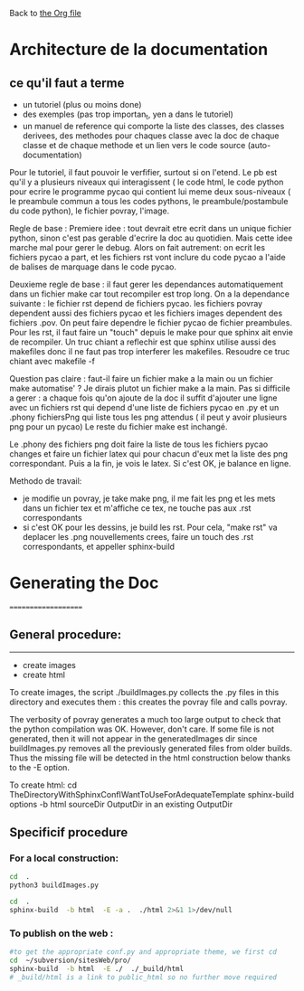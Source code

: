 Back to [[file:../pycao.org][the Org file]] 

* Architecture de la documentation

** ce qu'il faut a terme
- un tutoriel (plus ou moins done)
- des exemples (pas trop importan_t, yen a dans le tutoriel)
- un manuel de reference qui comporte
  la liste des classes, des classes derivees, des methodes pour chaques classe avec la doc de chaque classe et de chaque methode
  et un lien vers le code source (auto-documentation)

Pour le tutoriel, il faut pouvoir le verfifier, surtout si on l'etend. Le pb est qu'il y a plusieurs niveaux qui interagissent
( le code html, le code python pour ecrire le programme pycao qui contient lui meme deux sous-niveaux ( le preambule commun a tous
les codes pythons, le preambule/postambule du code python), le fichier povray, l'image.

Regle de base : Premiere idee : tout devrait etre ecrit dans un unique fichier python, sinon c'est pas gerable d'ecrire la doc au quotidien.
Mais cette idee marche mal pour gerer le debug. Alors on fait autrement: on ecrit les fichiers pycao a part, et les fichiers rst vont inclure du
code pycao a l'aide de balises de marquage dans le code pycao. 

Deuxieme regle de base : il faut gerer les dependances automatiquement dans un fichier make car tout recompiler est trop long.
On a la dependance suivante : le fichier rst depend de fichiers pycao.
les fichiers povray dependent aussi des fichiers pycao et les fichiers images dependent des fichiers .pov. 
On peut faire dependre le fichier pycao de fichier preambules.  Pour les rst, il faut faire un "touch" depuis le make pour que sphinx ait
envie de recompiler.  Un truc chiant a reflechir est que sphinx utilise aussi des makefiles donc il ne faut pas trop interferer les makefiles.
Resoudre ce truc chiant avec makefile -f 


Question pas claire : faut-il faire un fichier make a la main ou un fichier make automatise' ?
Je dirais plutot un fichier make a la main. Pas si difficile a gerer : a chaque fois qu'on ajoute de la doc
il suffit d'ajouter une ligne avec un fichiers rst qui depend d'une liste de fichiers pycao en .py
et un .phony fichiersPng qui liste tous les png attendus ( il peut y avoir plusieurs png pour un pycao)
Le reste du fichier make est inchangé.

Le .phony des fichiers png doit faire la liste de tous les fichiers pycao changes et faire un fichier latex qui pour chacun d'eux met
la liste des png correspondant. Puis a la fin, je vois le latex. Si c'est OK, je balance en ligne. 

Methodo de travail:
- je modifie un povray, je take make png, il me fait les png et les mets dans un fichier tex et m'affiche ce tex, ne touche pas aux .rst correspondants
- si c'est OK pour les dessins, je build les rst. Pour cela,  "make rst" va deplacer les .png nouvellements crees, faire un touch des .rst correspondants, et appeller sphinx-build 



* Generating the Doc
====================

** General procedure: 
-------------------------------
   + create images
   + create html

To create images, the script ./buildImages.py collects the .py
files in this directory and executes them : this creates the 
povray file and calls povray.  

The verbosity of povray generates a much too large output
to check that the python compilation was OK.
However, don't care. 
If some file is not generated, then it will not appear in the
generatedImages dir since buildImages.py removes all
the previously generated files from older builds.
Thus the missing file will be detected in the html construction below thanks
to the -E option. 

To create html:
cd TheDirectoryWithSphinxConfIWantToUseForAdequateTemplate
sphinx-build options -b html sourceDir OutputDir
in an existing OutputDir



** Specificif procedure  

*** For a local construction:

#+BEGIN_SRC sh :results silent
cd  .
python3 buildImages.py
#+END_SRC

#+BEGIN_SRC sh :results output
cd  .
sphinx-build  -b html  -E -a .  ./html 2>&1 1>/dev/null
#+END_SRC

#+RESULTS:
: /home/laurent/subversion/articlesEtRechercheEnCours/pycao/pycaogit/documentation/docTemplate.rst: WARNING: document isn't included in any toctree
: /home/laurent/subversion/articlesEtRechercheEnCours/pycao/pycaogit/documentation/shortDeveloperDoc.rst: WARNING: document isn't included in any toctree






*** To publish on  the web :

#+BEGIN_SRC sh :dir /ssh:evain@localhost:
#to get the appropriate conf.py and appropriate theme, we first cd
cd  ~/subversion/sitesWeb/pro/ 
sphinx-build  -b html  -E ./  ./_build/html 
# _build/html is a link to public_html so no further move required
#+END_SRC

